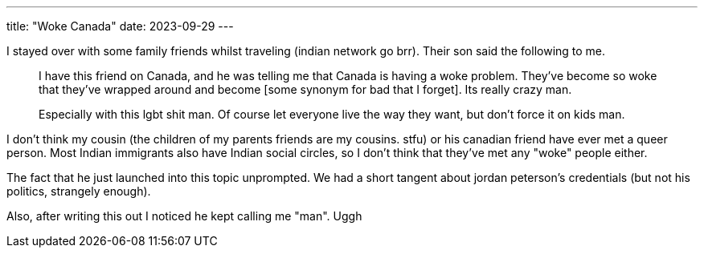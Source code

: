 ---
title: "Woke Canada"
date: 2023-09-29
---

I stayed over with some family friends whilst traveling (indian network go brr). Their son said the following to me.

[quote]
____
I have this friend on Canada, and he was telling me that Canada is having a woke problem. They've become so woke that they've wrapped around and become [some synonym for bad that I forget]. Its really crazy man.

Especially with this lgbt shit man. Of course let everyone live the way they want, but don't force it on kids man.
____

I don't think my cousin (the children of my parents friends are my cousins. stfu) or his canadian friend have ever met a queer person. Most Indian immigrants also have Indian social circles, so I don't think that they've met any "woke" people either.

The fact that he just launched into this topic unprompted. We had a short tangent about jordan peterson's credentials (but not his politics, strangely enough).

Also, after writing this out I noticed he kept calling me "man". Uggh